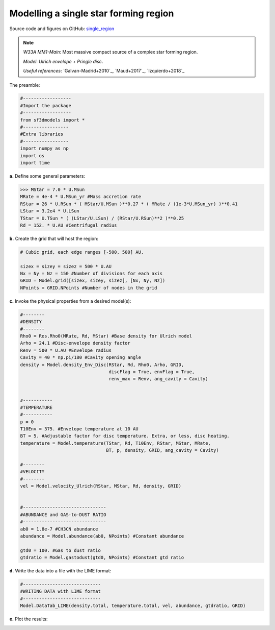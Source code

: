 Modelling a single star forming region
=======================================

Source code and figures on GitHub: `single_region <https://github.com/andizq/star-forming-regions/tree/master/examples/single_source>`_  

.. note:: 
   `W33A MM1-Main`: Most massive compact source of a complex star forming region. 
   
   `Model`: *Ulrich envelope + Pringle disc*.

   `Useful references`: `Galvan-Madrid+2010`_, `Maud+2017`_, `Izquierdo+2018`_

The preamble:

.. code-block:: python

   #------------------
   #Import the package
   #------------------
   from sf3dmodels import *
   #-----------------
   #Extra libraries
   #-----------------
   import numpy as np
   import os
   import time

**a.** Define some general parameters:

.. code-block:: python

   >>> MStar = 7.0 * U.MSun
   MRate = 4e-4 * U.MSun_yr #Mass accretion rate                                                                                                         
   RStar = 26 * U.RSun * ( MStar/U.MSun )**0.27 * ( MRate / (1e-3*U.MSun_yr) )**0.41                                                                                                               
   LStar = 3.2e4 * U.LSun
   TStar = U.TSun * ( (LStar/U.LSun) / (RStar/U.RSun)**2 )**0.25                                                                                       
   Rd = 152. * U.AU #Centrifugal radius  



**b.** Create the grid that will host the region:

.. code-block:: python

   # Cubic grid, each edge ranges [-500, 500] AU.

   sizex = sizey = sizez = 500 * U.AU
   Nx = Ny = Nz = 150 #Number of divisions for each axis
   GRID = Model.grid([sizex, sizey, sizez], [Nx, Ny, Nz])
   NPoints = GRID.NPoints #Number of nodes in the grid
	

**c.** Invoke the physical properties from a desired model(s):

.. code-block:: python

   #--------
   #DENSITY
   #--------
   Rho0 = Res.Rho0(MRate, Rd, MStar) #Base density for Ulrich model
   Arho = 24.1 #Disc-envelope density factor
   Renv = 500 * U.AU #Envelope radius
   Cavity = 40 * np.pi/180 #Cavity opening angle
   density = Model.density_Env_Disc(RStar, Rd, Rho0, Arho, GRID, 
   	     		            discFlag = True, envFlag = True, 
				    renv_max = Renv, ang_cavity = Cavity)
				 

   #-----------
   #TEMPERATURE
   #-----------
   p = 0
   T10Env = 375. #Envelope temperature at 10 AU                                                                                                              
   BT = 5. #Adjustable factor for disc temperature. Extra, or less, disc heating.
   temperature = Model.temperature(TStar, Rd, T10Env, RStar, MStar, MRate, 
   	       	 		   BT, p, density, GRID, ang_cavity = Cavity)

   #--------
   #VELOCITY
   #--------
   vel = Model.velocity_Ulrich(RStar, MStar, Rd, density, GRID)


   #-------------------------------
   #ABUNDANCE and GAS-to-DUST RATIO
   #-------------------------------
   ab0 = 1.8e-7 #CH3CN abundance                                                                                                           
   abundance = Model.abundance(ab0, NPoints) #Constant abundance

   gtd0 = 100. #Gas to dust ratio
   gtdratio = Model.gastodust(gtd0, NPoints) #Constant gtd ratio


**d.** Write the data into a file with the LIME format:

.. code-block:: python

   #-----------------------------
   #WRITING DATA with LIME format
   #-----------------------------
   Model.DataTab_LIME(density.total, temperature.total, vel, abundance, gtdratio, GRID)


**e.** Plot the results:

.. image:: ../../examples/single_source/DensMidplane_Main.png
